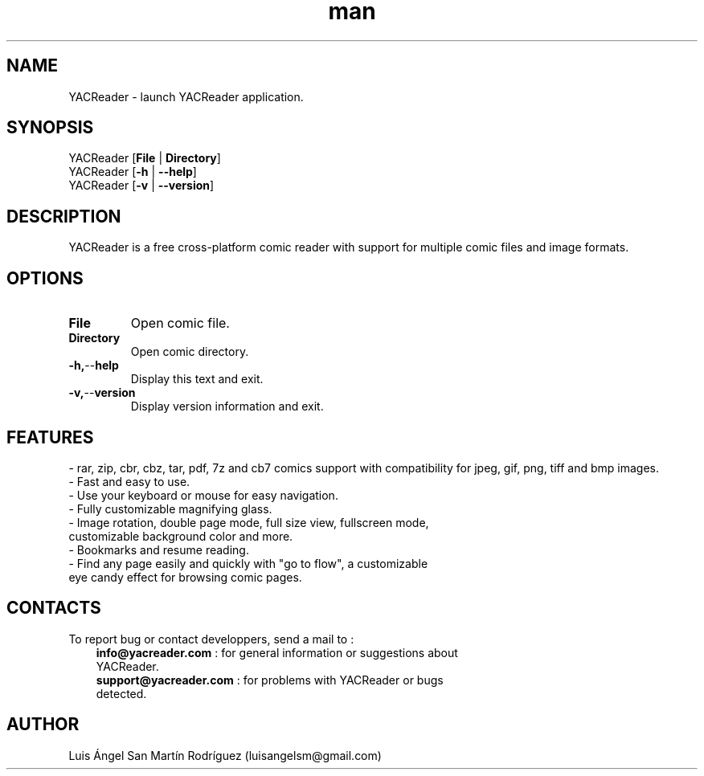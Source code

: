 .\" Manpage for YACReader.
.\" Contact yoann.gauthier9@gmail.com to correct errors or typos.
.TH man 1 "28 September 2014" "2.0" "YACReader man page"
.SH NAME
YACReader \- launch YACReader application.
.SH SYNOPSIS
YACReader [\fBFile\fR | \fBDirectory\fR]
.br
YACReader [\fB\-h\fR | \fB\-\-help\fR]
.br
YACReader [\fB\-v\fR | \fB\-\-version\fR]
.SH DESCRIPTION
YACReader is a free cross-platform comic reader with support for multiple comic files and image formats.
.SH OPTIONS
.TP
.BR File
Open comic file.
.TP
.BR Directory
Open comic directory.
.TP
.BR \-h, \-\- help
Display this text and exit.
.TP
.BR \-v, \-\- version
Display version information and exit. 
.SH FEATURES
- rar, zip, cbr, cbz, tar, pdf, 7z and cb7 comics support with compatibility for jpeg, gif, png, tiff and bmp images.
.TP
- Fast and easy to use.
.TP
- Use your keyboard or mouse for easy navigation.
.TP
- Fully customizable magnifying glass.
.TP
- Image rotation, double page mode, full size view, fullscreen mode, customizable background color and more.
.TP
- Bookmarks and resume reading.
.TP
- Find any page easily and quickly with "go to flow",  a customizable eye candy effect for browsing comic pages.
.SH CONTACTS
To report bug or contact developpers, send a mail to :
.RS 3
.TP 
\fBinfo@yacreader.com\fR : for general information or suggestions about YACReader.
.TP
\fBsupport@yacreader.com\fR : for problems with YACReader or bugs detected.
.RE
.SH AUTHOR
Luis Ángel San Martín Rodríguez (luisangelsm@gmail.com)
